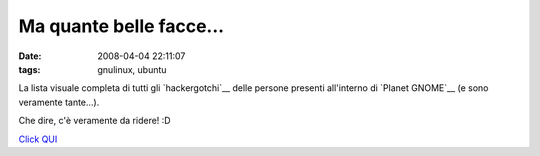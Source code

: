 Ma quante belle facce...
========================

:date: 2008-04-04 22:11:07 
:tags: gnulinux, ubuntu

La lista visuale completa di tutti gli `hackergotchi`__ delle
persone presenti all'interno di `Planet GNOME`__ (e sono veramente tante...).

Che dire, c'è veramente da ridere! :D

`Click QUI <http://planet.gnome.org/heads/>`__

.. _hackergotchi: http://en.wikipedia.org/wiki/Hackergotchi
.. _Planet GNOME: http://planet.gnome.org
